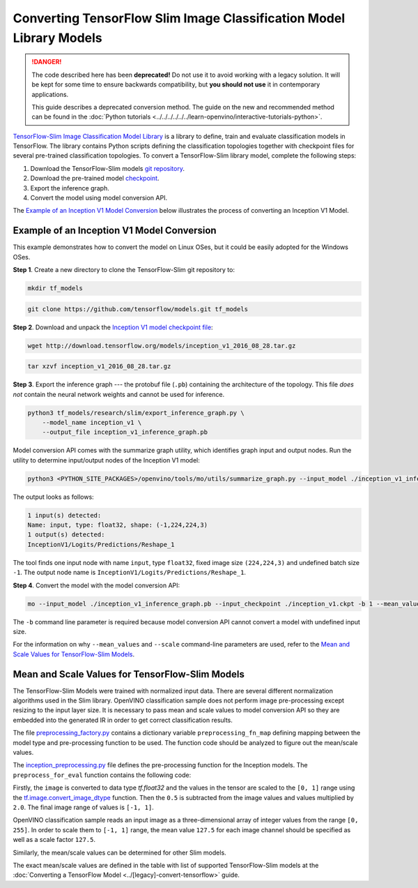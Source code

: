 Converting TensorFlow Slim Image Classification Model Library Models
====================================================================


.. meta::
   :description: Learn how to convert a Slim Image
                 Classification model from TensorFlow to the OpenVINO
                 Intermediate Representation.

.. danger::

   The code described here has been **deprecated!** Do not use it to avoid working with a legacy solution. It will be kept for some time to ensure backwards compatibility, but **you should not use** it in contemporary applications.

   This guide describes a deprecated conversion method. The guide on the new and recommended method can be found in the :doc:`Python tutorials <../../../../../../learn-openvino/interactive-tutorials-python>`.

`TensorFlow-Slim Image Classification Model Library <https://github.com/tensorflow/models/tree/master/research/slim/README.md>`__ is a library to define, train and evaluate classification models in TensorFlow. The library contains Python scripts defining the classification topologies together with checkpoint files for several pre-trained classification topologies. To convert a TensorFlow-Slim library model, complete the following steps:

1. Download the TensorFlow-Slim models `git repository <https://github.com/tensorflow/models>`__.
2. Download the pre-trained model `checkpoint <https://github.com/tensorflow/models/tree/master/research/slim#pre-trained-models>`__.
3. Export the inference graph.
4. Convert the model using model conversion API.

The `Example of an Inception V1 Model Conversion <#example_of_an_inception_v1_model_conversion>`__ below illustrates the process of converting an Inception V1 Model.

Example of an Inception V1 Model Conversion
###########################################

This example demonstrates how to convert the model on Linux OSes, but it could be easily adopted for the Windows OSes.

**Step 1**. Create a new directory to clone the TensorFlow-Slim git repository to:

.. code-block:: sh

   mkdir tf_models

.. code-block:: sh

   git clone https://github.com/tensorflow/models.git tf_models


**Step 2**. Download and unpack the `Inception V1 model checkpoint file <http://download.tensorflow.org/models/inception_v1_2016_08_28.tar.gz>`__:

.. code-block:: sh

   wget http://download.tensorflow.org/models/inception_v1_2016_08_28.tar.gz

.. code-block:: sh

   tar xzvf inception_v1_2016_08_28.tar.gz

**Step 3**. Export the inference graph --- the protobuf file (``.pb``) containing the architecture of the topology. This file *does not* contain the neural network weights and cannot be used for inference.

.. code-block:: sh

  python3 tf_models/research/slim/export_inference_graph.py \
      --model_name inception_v1 \
      --output_file inception_v1_inference_graph.pb


Model conversion API comes with the summarize graph utility, which identifies graph input and output nodes. Run the utility to determine input/output nodes of the Inception V1 model:

.. code-block:: sh

  python3 <PYTHON_SITE_PACKAGES>/openvino/tools/mo/utils/summarize_graph.py --input_model ./inception_v1_inference_graph.pb

The output looks as follows:

.. code-block:: sh

  1 input(s) detected:
  Name: input, type: float32, shape: (-1,224,224,3)
  1 output(s) detected:
  InceptionV1/Logits/Predictions/Reshape_1

The tool finds one input node with name ``input``, type ``float32``, fixed image size ``(224,224,3)`` and undefined batch size ``-1``. The output node name is ``InceptionV1/Logits/Predictions/Reshape_1``.

**Step 4**. Convert the model with the model conversion API:

.. code-block:: sh

  mo --input_model ./inception_v1_inference_graph.pb --input_checkpoint ./inception_v1.ckpt -b 1 --mean_value [127.5,127.5,127.5] --scale 127.5


The ``-b`` command line parameter is required because model conversion API cannot convert a model with undefined input size.

For the information on why ``--mean_values`` and ``--scale`` command-line parameters are used, refer to the `Mean and Scale Values for TensorFlow-Slim Models <#Mean-and-Scale-Values-for-TensorFlow-Slim-Models>`__.

Mean and Scale Values for TensorFlow-Slim Models
#################################################

The TensorFlow-Slim Models were trained with normalized input data. There are several different normalization algorithms used in the Slim library. OpenVINO classification sample does not perform image pre-processing except resizing to the input layer size. It is necessary to pass mean and scale values to model conversion API so they are embedded into the generated IR in order to get correct classification results.

The file `preprocessing_factory.py <https://github.com/tensorflow/models/blob/master/research/slim/preprocessing/preprocessing_factory.py>`__ contains a dictionary variable ``preprocessing_fn_map`` defining mapping between the model type and pre-processing function to be used. The function code should be analyzed to figure out the mean/scale values.

The `inception_preprocessing.py <https://github.com/tensorflow/models/blob/master/research/slim/preprocessing/inception_preprocessing.py>`__ file defines the pre-processing function for the Inception models. The ``preprocess_for_eval`` function contains the following code:

.. code-block:: py
   :force:

    ...
    import tensorflow as tf
    if image.dtype != tf.float32:
      image = tf.image.convert_image_dtype(image, dtype=tf.float32)
    ...
    image = tf.subtract(image, 0.5)
    image = tf.multiply(image, 2.0)
    return image


Firstly, the ``image`` is converted to data type `tf.float32` and the values in the tensor are scaled to the ``[0, 1]`` range using the `tf.image.convert_image_dtype <https://www.tensorflow.org/api_docs/python/tf/image/convert_image_dtype>`__ function. Then the ``0.5`` is subtracted from the image values and values multiplied by ``2.0``. The final image range of values is ``[-1, 1]``.

OpenVINO classification sample reads an input image as a three-dimensional array of integer values from the range ``[0, 255]``. In order to scale them to ``[-1, 1]`` range, the mean value ``127.5`` for each image channel should be specified as well as a scale factor ``127.5``.

Similarly, the mean/scale values can be determined for other Slim models.

The exact mean/scale values are defined in the table with list of supported TensorFlow-Slim models at the :doc:`Converting a TensorFlow Model <../[legacy]-convert-tensorflow>` guide.

